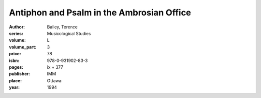 Antiphon and Psalm in the Ambrosian Office
==========================================

:author: Bailey, Terence
:series: Musicological Studies
:volume: L
:volume_part: 3
:price: 78
:isbn: 978-0-931902-83-3
:pages: ix + 377
:publisher: IMM
:place: Ottawa
:year: 1994
